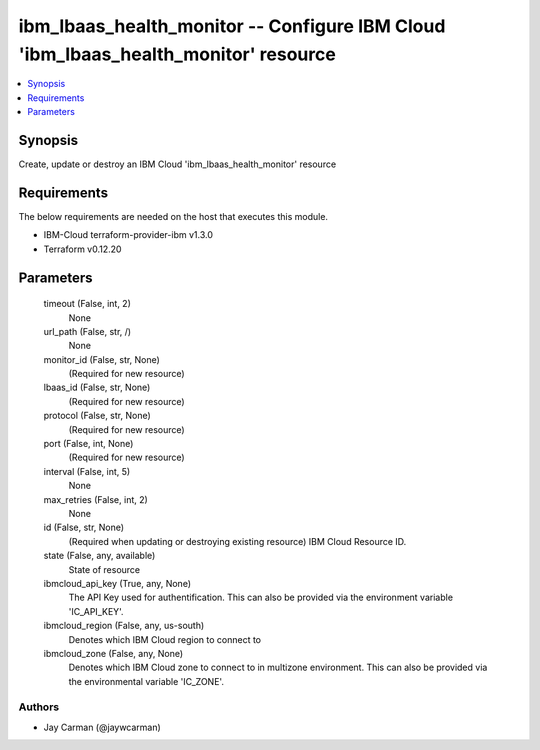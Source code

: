 
ibm_lbaas_health_monitor -- Configure IBM Cloud 'ibm_lbaas_health_monitor' resource
===================================================================================

.. contents::
   :local:
   :depth: 1


Synopsis
--------

Create, update or destroy an IBM Cloud 'ibm_lbaas_health_monitor' resource



Requirements
------------
The below requirements are needed on the host that executes this module.

- IBM-Cloud terraform-provider-ibm v1.3.0
- Terraform v0.12.20



Parameters
----------

  timeout (False, int, 2)
    None


  url_path (False, str, /)
    None


  monitor_id (False, str, None)
    (Required for new resource)


  lbaas_id (False, str, None)
    (Required for new resource)


  protocol (False, str, None)
    (Required for new resource)


  port (False, int, None)
    (Required for new resource)


  interval (False, int, 5)
    None


  max_retries (False, int, 2)
    None


  id (False, str, None)
    (Required when updating or destroying existing resource) IBM Cloud Resource ID.


  state (False, any, available)
    State of resource


  ibmcloud_api_key (True, any, None)
    The API Key used for authentification. This can also be provided via the environment variable 'IC_API_KEY'.


  ibmcloud_region (False, any, us-south)
    Denotes which IBM Cloud region to connect to


  ibmcloud_zone (False, any, None)
    Denotes which IBM Cloud zone to connect to in multizone environment. This can also be provided via the environmental variable 'IC_ZONE'.













Authors
~~~~~~~

- Jay Carman (@jaywcarman)

